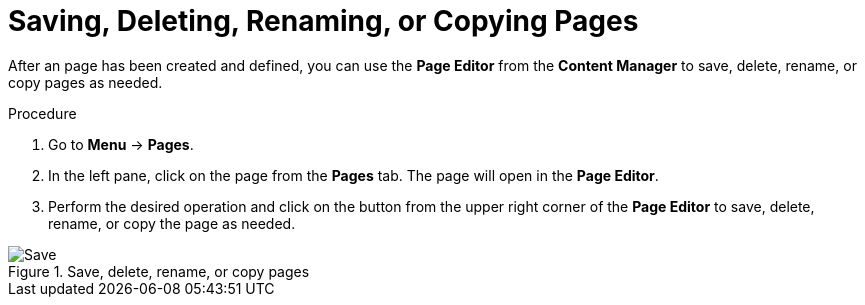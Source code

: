 [id='pages-save-del-rename-copy_proc']
= Saving, Deleting, Renaming, or Copying Pages

After an page has been created and defined, you can use the *Page Editor* from the *Content Manager* to save, delete, rename, or copy pages as needed.

.Procedure
. Go to *Menu* -> *Pages*.
. In the left pane, click on the page from the *Pages* tab. The page will open in the *Page Editor*.
. Perform the desired operation and click on the button from the upper right corner of the *Page Editor* to save, delete, rename, or copy the page as needed.

.Save, delete, rename, or copy pages
image::pages-save-del-rename-copy.png[Save, delete, rename, or copy pages]
